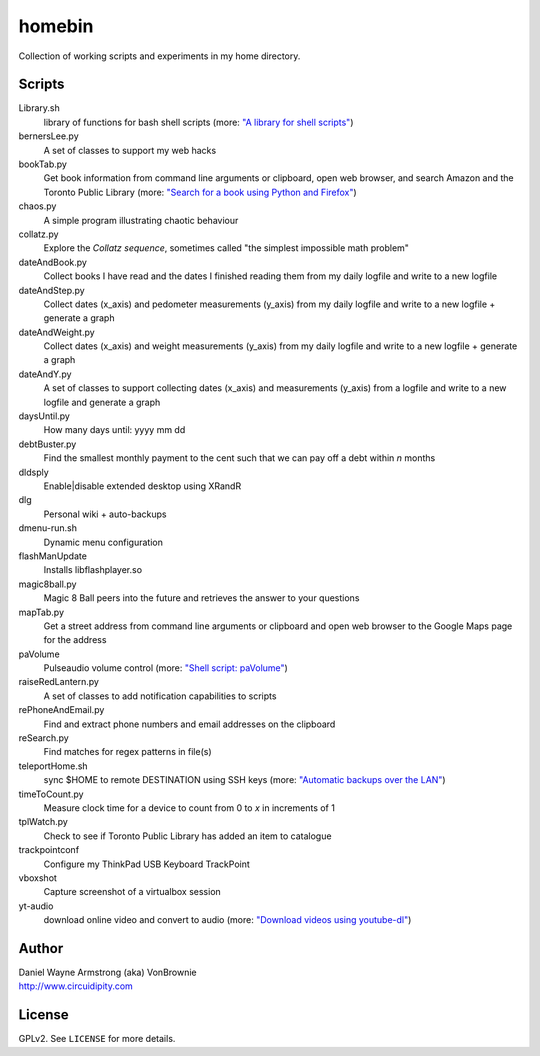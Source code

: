 ===========
**homebin**
===========

Collection of working scripts and experiments in my home directory.

Scripts
=======
Library.sh
    library of functions for bash shell scripts (more: `"A library for shell scripts" <http://www.circuidipity.com/shell-script-library.html>`_)
bernersLee.py
    A set of classes to support my web hacks
bookTab.py
    Get book information from command line arguments or clipboard, open web browser, and search Amazon and the Toronto Public Library (more: `"Search for a book using Python and Firefox" <http://www.circuidipity.com/booktab.html>`_)
chaos.py
    A simple program illustrating chaotic behaviour
collatz.py
    Explore the *Collatz sequence*, sometimes called "the simplest impossible math problem"
dateAndBook.py
    Collect books I have read and the dates I finished reading them from my daily logfile and write to a new logfile
dateAndStep.py
    Collect dates (x_axis) and pedometer measurements (y_axis) from my daily logfile and write to a new logfile + generate a graph
dateAndWeight.py
    Collect dates (x_axis) and weight measurements (y_axis) from my daily logfile and write to a new logfile + generate a graph
dateAndY.py
    A set of classes to support collecting dates (x_axis) and measurements (y_axis) from a logfile and write to a new logfile and generate a graph
daysUntil.py
    How many days until: yyyy mm dd
debtBuster.py
    Find the smallest monthly payment to the cent such that we can pay off a debt within *n* months
dldsply
    Enable|disable extended desktop using XRandR
dlg
    Personal wiki + auto-backups
dmenu-run.sh
    Dynamic menu configuration
flashManUpdate
    Installs libflashplayer.so
magic8ball.py
    Magic 8 Ball peers into the future and retrieves the answer to your questions
mapTab.py
    Get a street address from command line arguments or clipboard and open web browser to the Google Maps page for the address
paVolume
    Pulseaudio volume control (more: `"Shell script: paVolume" <http://www.circuidipity.com/pavolume.html>`_)
raiseRedLantern.py
    A set of classes to add notification capabilities to scripts
rePhoneAndEmail.py
    Find and extract phone numbers and email addresses on the clipboard
reSearch.py
    Find matches for regex patterns in file(s)
teleportHome.sh
    sync $HOME to remote DESTINATION using SSH keys (more: `"Automatic backups over the LAN" <http://www.circuidipity.com/backup-over-lan.html>`_)
timeToCount.py
    Measure clock time for a device to count from 0 to *x* in increments of 1
tplWatch.py
    Check to see if Toronto Public Library has added an item to catalogue
trackpointconf
    Configure my ThinkPad USB Keyboard TrackPoint
vboxshot
    Capture screenshot of a virtualbox session
yt-audio
    download online video and convert to audio (more: `"Download videos using youtube-dl" <http://www.circuidipity.com/youtube-dl.html>`_)

Author
======

| Daniel Wayne Armstrong (aka) VonBrownie
| http://www.circuidipity.com

License
=======

GPLv2. See ``LICENSE`` for more details.
